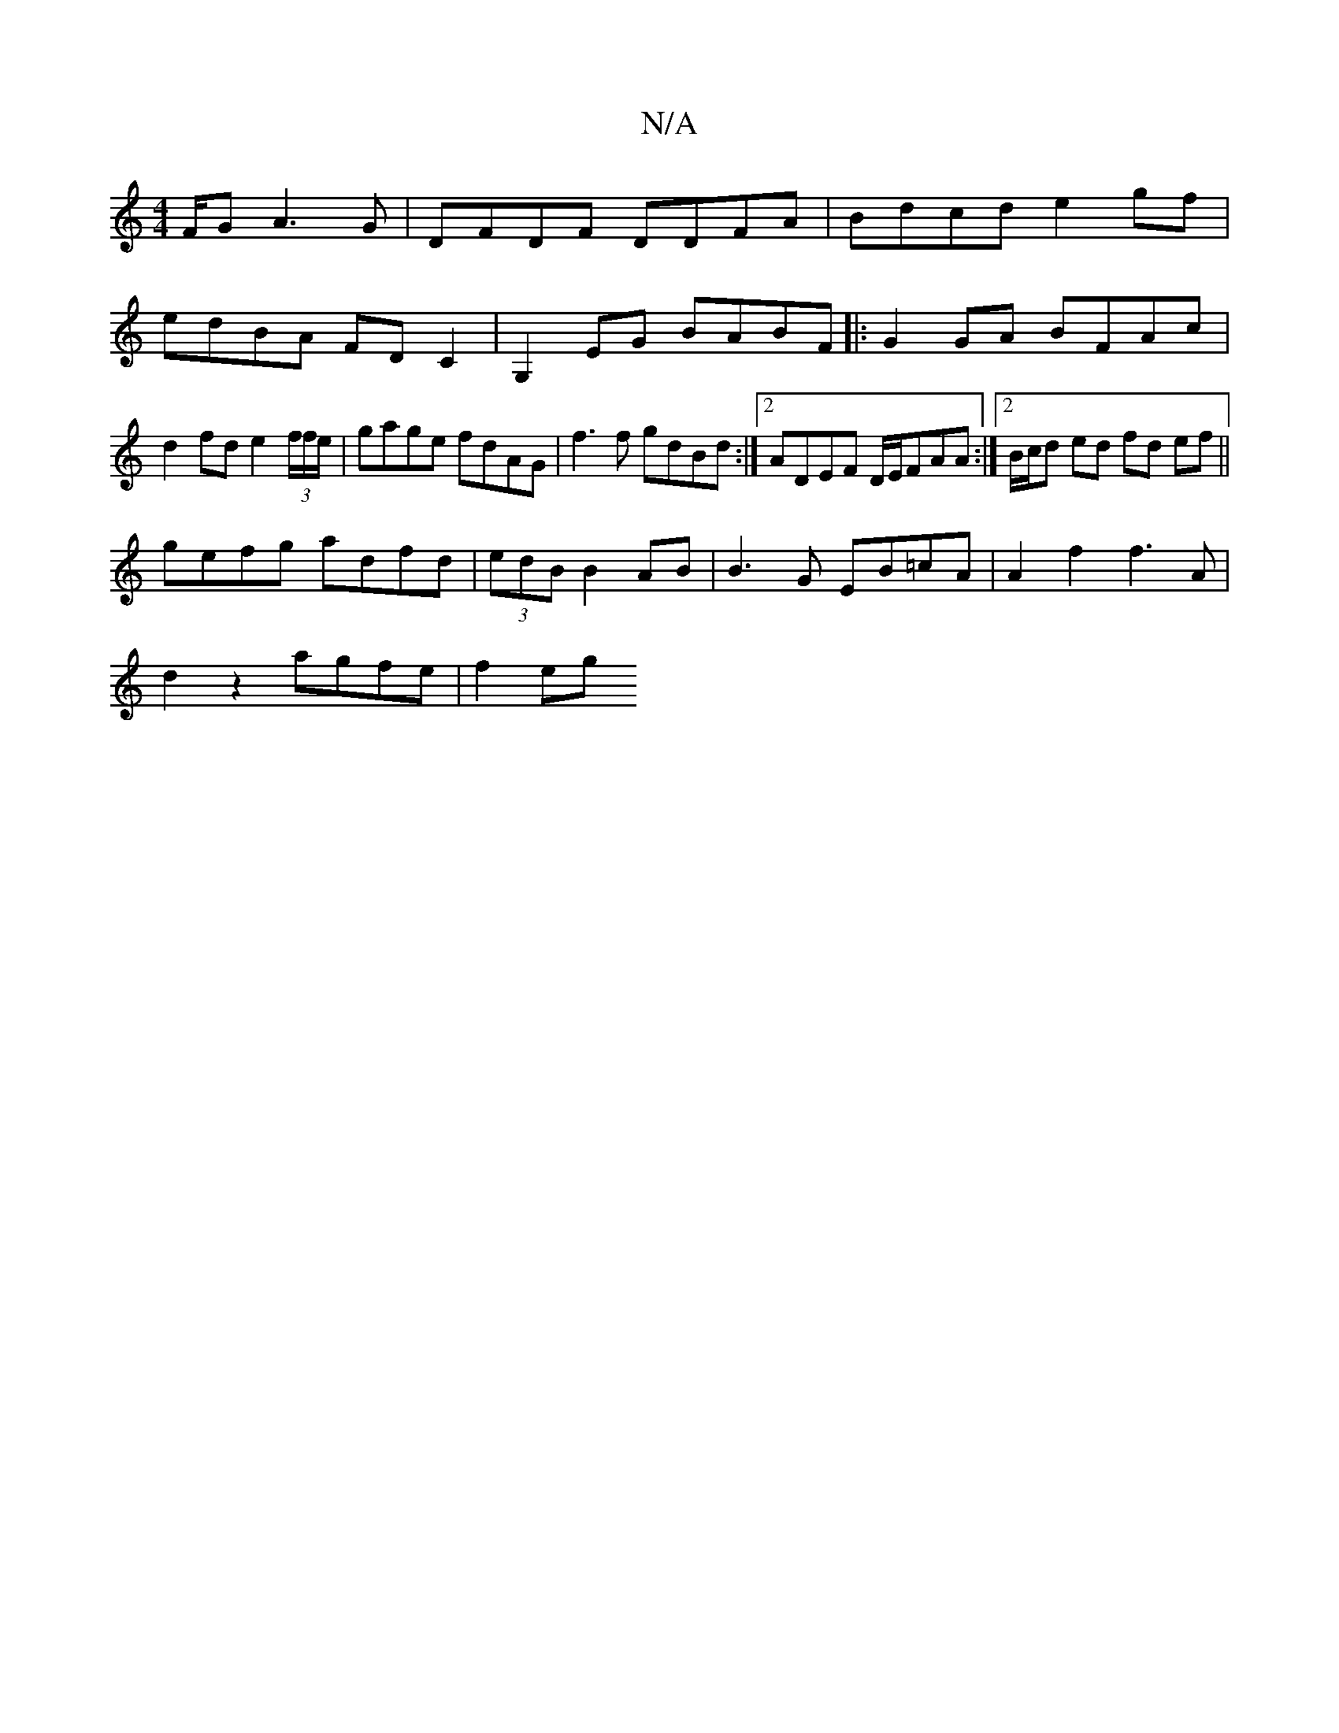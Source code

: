 X:1
T:N/A
M:4/4
R:N/A
K:Cmajor
F/G A3G|DFDF DDFA|Bdcd e2gf|edBA FDC2|G,2 EG BABF|:G2GA BFAc|d2fd e2 (3f/f/e/ | gage fdAG | f3 f gdBd :|2 ADEF D/E/FAA:|[2 B/c/d ed fd ef||
gefg adfd|(3edB B2 AB | B3 G EB=cA|A2f2 f3A|
d2z2 agfe|f2 eg